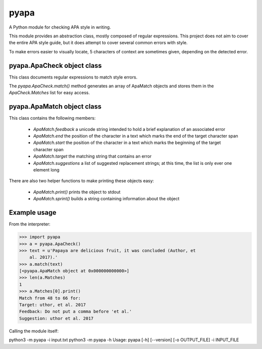 pyapa
=====

A Python module for checking APA style in writing.

This module provides an abstraction class, mostly composed of regular
expressions. This project does not aim to cover the entire APA style
guide, but it does attempt to cover several common errors with style.

To make errors easier to visually locate, 5 characters of context are
sometimes given, depending on the detected error.

pyapa.ApaCheck object class
-------------------------

This class documents regular expressions to match style errors.

The `pyapa.ApaCheck.match()` method generates an array of ApaMatch objects
and stores them in the `ApaCheck.Matches` list for easy access.


pyapa.ApaMatch object class
-------------------------

This class contains the following members:

 * `ApaMatch.feedback` a unicode string intended to hold a brief
   explanation of an associated error
 * `ApaMatch.end` the position of the character in a text which marks
   the end of the target character span
 * `ApaMatch.start` the position of the character in a text which marks
   the beginning of the target character span
 * `ApaMatch.target` the matching string that contains an error
 * `ApaMatch.suggestions` a list of suggested replacement strings; at
   this time, the list is only ever one element long

There are also two helper functions to make printing these objects easy:

 * `ApaMatch.print()` prints the object to stdout
 * `ApaMatch.sprint()` builds a string containing information about the object


Example usage
-------------

From the interpreter:

>>> import pyapa
>>> a = pyapa.ApaCheck()
>>> text = u'Papaya are delicious fruit, it was concluded (Author, et
    al. 2017).'
>>> a.match(text)
[<pyapa.ApaMatch object at 0x000000000000>]
>>> len(a.Matches)
1
>>> a.Matches[0].print()
Match from 48 to 66 for:
Target: uthor, et al. 2017
Feedback: Do not put a comma before 'et al.'
Suggestion: uthor et al. 2017


Calling the module itself:

python3 -m pyapa -i input.txt
python3 -m pyapa -h
Usage:
pyapa [-h] [--version] [-o OUTPUT_FILE] -i INPUT_FILE

